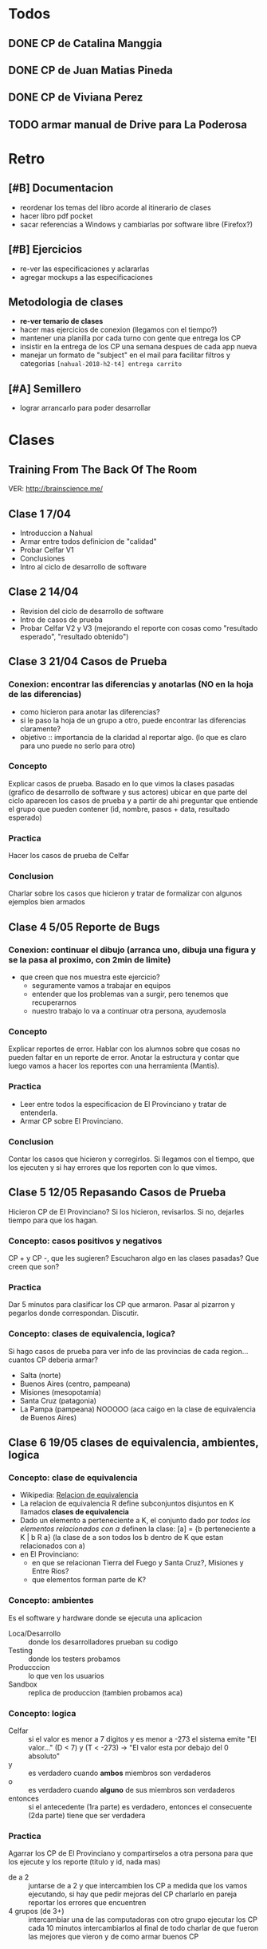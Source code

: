 #+FILETAGS: nahual
#+TODO: TODO(t) IN-PROGRESS(p) WAITING(w) | DONE(d) CANCELLED(c)

* Todos

** DONE CP de Catalina Manggia
   SCHEDULED: <2018-09-25 Tue>
** DONE CP de Juan Matias Pineda
   SCHEDULED: <2018-09-25 Tue>
** DONE CP de Viviana Perez
   SCHEDULED: <2018-09-25 Tue>
** TODO armar manual de Drive para La Poderosa
   SCHEDULED: <2018-09-25 Tue>
* Retro
** [#B] Documentacion
   + reordenar los temas del libro acorde al itinerario de clases
   + hacer libro pdf pocket 
   + sacar referencias a Windows y cambiarlas por software libre (Firefox?)
** [#B] Ejercicios
   + re-ver las especificaciones y aclararlas
   + agregar mockups a las especificaciones
** Metodologia de clases
   + *re-ver temario de clases*
   + hacer mas ejercicios de conexion (llegamos con el tiempo?)
   + mantener una planilla por cada turno con gente que entrega los CP
   + insistir en la entrega de los CP una semana despues de cada app nueva
   + manejar un formato de "subject" en el mail para facilitar filtros y categorias
     ~[nahual-2018-h2-t4] entrega carrito~
** [#A] Semillero
   + lograr arrancarlo para poder desarrollar
     


* Clases
** Training From The Back Of The Room
   VER: http://brainscience.me/

** Clase 1 7/04
   + Introduccion a Nahual
   + Armar entre todos definicion de "calidad"
   + Probar Celfar V1
   + Conclusiones
   + Intro al ciclo de desarrollo de software
** Clase 2 14/04
   + Revision del ciclo de desarrollo de software
   + Intro de casos de prueba
   + Probar Celfar V2 y V3 (mejorando el reporte con cosas como "resultado esperado", "resultado obtenido")
** Clase 3 21/04 Casos de Prueba
*** Conexion: encontrar las diferencias y anotarlas (NO en la hoja de las diferencias)
    + como hicieron para anotar las diferencias?
    + si le paso la hoja de un grupo a otro, puede encontrar las diferencias claramente?
    + objetivo :: importancia de la claridad al reportar algo. (lo que es claro para uno puede no serlo para otro)
*** Concepto
    Explicar casos de prueba. Basado en lo que vimos la clases pasadas (grafico de desarrollo de software y sus
    actores) ubicar en que parte del ciclo aparecen los casos de prueba y a partir de ahi preguntar que entiende
    el grupo que pueden contener (id, nombre, pasos + data, resultado esperado)
*** Practica
    Hacer los casos de prueba de Celfar
*** Conclusion
    Charlar sobre los casos que hicieron y tratar de formalizar con algunos ejemplos bien armados

** Clase 4 5/05 Reporte de Bugs
*** Conexion: continuar el dibujo (arranca uno, dibuja una figura y se la pasa al proximo, con 2min de limite)
    + que creen que nos muestra este ejercicio?
      - seguramente vamos a trabajar en equipos
      - entender que los problemas van a surgir, pero tenemos que recuperarnos
      - nuestro trabajo lo va a continuar otra persona, ayudemosla
*** Concepto
    Explicar reportes de error. Hablar con los alumnos sobre que cosas no pueden faltar en un reporte de error.
    Anotar la estructura y contar que luego vamos a hacer los reportes con una herramienta (Mantis).
*** Practica
    + Leer entre todos la especificacion de El Provinciano y tratar de entenderla.
    + Armar CP sobre El Provinciano.
*** Conclusion
    Contar los casos que hicieron y corregirlos.
    Si llegamos con el tiempo, que los ejecuten y si hay errores que los reporten con lo que vimos.
** Clase 5 12/05 Repasando Casos de Prueba
   Hicieron CP de El Provinciano? Si los hicieron, revisarlos.
   Si no, dejarles tiempo para que los hagan.
*** Concepto: casos positivos y negativos
    CP + y CP -, que les sugieren? Escucharon algo en las clases pasadas? Que creen que son?
*** Practica
    Dar 5 minutos para clasificar los CP que armaron. 
    Pasar al pizarron y pegarlos donde correspondan. Discutir.
*** Concepto: clases de equivalencia, logica?
    Si hago casos de prueba para ver info de las provincias de cada region... cuantos CP deberia armar?
    + Salta (norte)
    + Buenos Aires (centro, pampeana)
    + Misiones (mesopotamia)
    + Santa Cruz (patagonia)
    + La Pampa (pampeana) NOOOOO (aca caigo en la clase de equivalencia de Buenos Aires)

** Clase 6 19/05 clases de equivalencia, ambientes, logica
*** Concepto: clase de equivalencia
    + Wikipedia: [[https://es.wikipedia.org/wiki/Relaci%25C3%25B3n_de_equivalencia][Relacion de equivalencia]]
    + La relacion de equivalencia R define subconjuntos disjuntos en K llamados *clases de equivalencia*
    + Dado un elemento a perteneciente a K, el conjunto dado por /todos los elementos relacionados con a/ definen la clase:
      [a] = {b perteneciente a K | b R a} (la clase de a son todos los b dentro de K que estan relacionados con a)
    + en El Provinciano:
      - en que se relacionan Tierra del Fuego y Santa Cruz?, Misiones y Entre Rios?
      - que elementos forman parte de K?
*** Concepto: ambientes
    Es el software y hardware donde se ejecuta una aplicacion
    + Loca/Desarrollo :: donde los desarrolladores prueban su codigo
    + Testing :: donde los testers probamos
    + Producccion :: lo que ven los usuarios
    + Sandbox :: replica de produccion (tambien probamos aca)
*** Concepto: logica
    + Celfar :: si el valor es menor a 7 digitos y es menor a -273 el sistema emite "El valor..."
	       	(D < 7) y (T < -273) -> "El valor esta por debajo del 0 absoluto"
    + y :: es verdadero cuando *ambos* miembros son verdaderos
    + o :: es verdadero cuando *alguno* de sus miembros son verdaderos
    + entonces :: si el antecedente (1ra parte) es verdadero, entonces el consecuente (2da parte) tiene que ser verdadera
*** Practica
    Agarrar los CP de El Provinciano y compartirselos a otra persona para que los ejecute y los reporte (titulo y id, nada mas)
    + de a 2 :: juntarse de a 2 y que intercambien los CP
	       	a medida que los vamos ejecutando, si hay que pedir mejoras del CP charlarlo en pareja
	       	reportar los errores que encuentren
    + 4 grupos (de 3+) :: intercambiar una de las computadoras con otro grupo
	 ejecutar los CP
	 cada 10 minutos intercambiarlos
	 al final de todo charlar de que fueron las mejores que vieron y de como armar buenos CP
** Clase 7 2/06 ABM(C)
   + Tipos de aplicaciones (redes sociales, e-comerce, ABM)
   + Patrones de CP en un ABM
   + App "Contactos"
   + Ejercicio de "Aplica/no aplca" con respecto a ABM
** Clase 8 9/06 Tablas de desicion y regresion
   + Reporte de bugs en Mantis
   + Test de regresion
** Clase 9 16/06
   + Tipos de datos
   + Tabla de decision
   + Tipos de test
** Clase "Carrito"
   + resaltar la necesidad de organizarnos antes de arrancar a hacer los CP de esta app
     ya que es MUY grande.
   + que usuarios hay? (administrador y cliente)
   + que modulos hay? (clientes, productos, compras, administracion)
